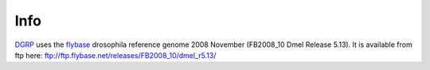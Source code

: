 Info
====

DGRP_ uses the flybase_ drosophila reference genome
2008 November (FB2008_10 Dmel Release 5.13).
It is available from ftp here:
ftp://ftp.flybase.net/releases/FB2008_10/dmel_r5.13/

.. _DGRP: http://service004.hpc.ncsu.edu/mackay/Good_Mackay_site/DBRP.html
.. _flybase: http://flybase.org/
